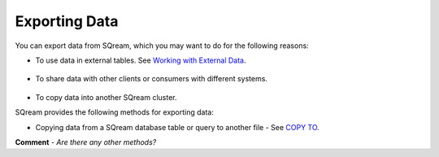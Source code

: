 .. _exporting_data:

***********************
Exporting Data
***********************  
You can export data from SQream, which you may want to do for the following reasons:

* To use data in external tables. See `Working with External Data <https://docs.sqream.com/en/v2020-2/installation_guides/external_data.html>`_.

   ::

* To share data with other clients or consumers with different systems.

   ::

* To copy data into another SQream cluster.

SQream provides the following methods for exporting data:

* Copying data from a SQream database table or query to another file - See `COPY TO <https://docs.sqream.com/en/latest/reference/sql/sql_statements/dml_commands/copy_to.html>`_.

**Comment** - *Are there any other methods?*